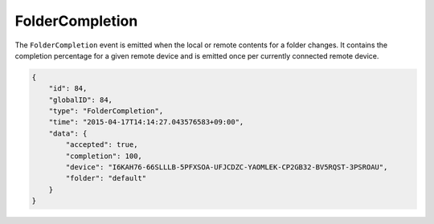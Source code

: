 FolderCompletion
----------------

The ``FolderCompletion`` event is emitted when the local or remote
contents for a folder changes. It contains the completion percentage for
a given remote device and is emitted once per currently connected remote
device.

.. versionadded:: 1.20.0

  Indication whether the remote device has accepted the folder (shares it with
  us) as well.

.. code-block:: json

    {
        "id": 84,
        "globalID": 84,
        "type": "FolderCompletion",
        "time": "2015-04-17T14:14:27.043576583+09:00",
        "data": {
            "accepted": true,
            "completion": 100,
            "device": "I6KAH76-66SLLLB-5PFXSOA-UFJCDZC-YAOMLEK-CP2GB32-BV5RQST-3PSROAU",
            "folder": "default"
        }
    }
